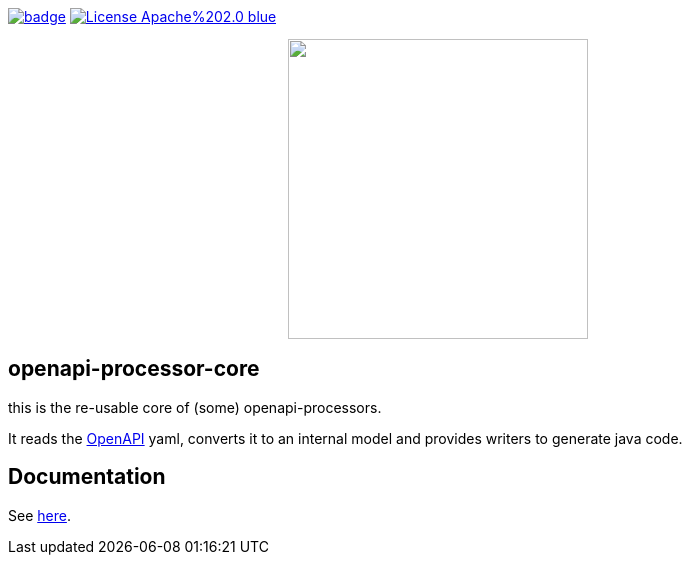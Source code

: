 :badge-license: https://img.shields.io/badge/License-Apache%202.0-blue.svg?labelColor=313A42
:badge-ci: https://github.com/hauner/openapi-processor-core/workflows/ci/badge.svg
:oaps-ci: https://github.com/hauner/openapi-processor-core/actions?query=workflow%3Aci
:oaps-license: https://github.com/hauner/openapi-processor-core/blob/master/LICENSE
:oap-docs: https://hauner.github.com/openapi-processor/spring/current/index.html
:openapi: https://www.openapis.org/

// badges
link:{oaps-ci}[image:{badge-ci}[]]
link:{oaps-license}[image:{badge-license}[]]

// does not center on github
//image::images/openapi-processor-core-800x400.png[logo,200,align="center"]
++++
<p align="center">
  <img width="300px" src="images/openapi-processor-core-800x400.png">
</p>
++++

== openapi-processor-core

this is the re-usable core of (some) openapi-processors.

It reads the link:{openapi}[OpenAPI] yaml, converts it to an internal model and provides writers to
generate java code.

== Documentation

See link:{oap-docs}[here].
